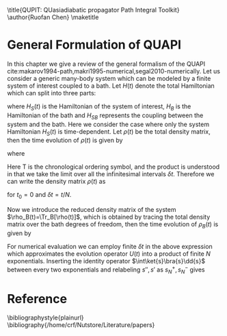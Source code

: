 #+LATEX_CLASS: doc
#+LATEX_CLASS_OPTIONS: [11pt]
#+LATEX_HEADER: \setminted{linenos}
#+OPTIONS: author:nil title:nil date:nil toc:nil


\title{QUPIT: QUasiadiabatic propagator Path Integral Toolkit}
\author{Ruofan Chen}
\maketitle
\tableofcontents

* General Formulation of QUAPI
In this chapter we give a review of the general formalism of the QUAPI
cite:makarov1994-path,makri1995-numerical,segal2010-numerically.  Let
us consider a generic many-body system which can be modeled by a
finite system of interest coupled to a bath. Let $H(t)$ denote the
total Hamiltonian which can split into three parts:
\begin{equation}
H(t)=H_S(t)+H_B+H_{SB},
\end{equation}
where $H_S(t)$ is the Hamiltonian of the system of interest, $H_B$ is
the Hamiltonian of the bath and $H_{SB}$ represents the coupling
between the system and the bath. Here we consider the case where only
the system Hamiltonian $H_S(t)$ is time-dependent. Let $\rho(t)$ be
the total density matrix, then the time evolution of $\rho(t)$ is
given by
\begin{equation}
\rho(t)=U(t)\rho(0)U^{\dag}(t),
\end{equation}
where
\begin{equation}
U(t)=\mathrm{T}\exp[-i\int_0^t H(\tau)\dd{\tau}]
=\lim_{\delta t\to0}\prod_{t_i=0}^t e^{-iH(t_i)\delta_t}.
\end{equation}
Here $\mathrm{T}$ is the chronological ordering symbol, and the
product is understood in that we take the limit over all the
infinitesimal intervals $\delta t$. Therefore we can write the density
matrix $\rho(t)$ as
\begin{equation}
\rho(t)=\lim_{N\to\infty}e^{-iH(t_N)\delta t}\cdots e^{-iH(t_0)\delta t}
\rho(0)e^{iH(t_0)\delta t}\cdots e^{iH(t_N)\delta t}
\end{equation}
for $t_0=0$ and $\delta t=t/N$.

Now we introduce the reduced density matrix of the system
$\rho_B(t)=\Tr_B[\rho(t)]$, which is obtained by tracing the total
density matrix over the bath degrees of freedom, then the time
evolution of $\rho_B(t)$ is given by 
\begin{equation}
\rho_S(s'',s';t)=\Tr_B\bra{s''}
\lim_{N\to\infty}e^{-iH(t_N)\delta t}\cdots e^{-iH(t_1)\delta t}
\rho(0)e^{iH(t_1)\delta t}\cdots e^{iH(t_N)\delta t}\ket{s'}.
\end{equation}
For numerical evaluation we can employ finite $\delta t$ in the above
expression which approximates the evolution operator $U(t)$ into a
product of finite $N$ exponentials. Inserting the identity operator
$\int\ket{s}\bra{s}\dd{s}$ between every two exponentials and
relabeling $s'',s'$ as $s_N^+,s_N^-$ gives
\begin{equation}
\begin{split}
\rho(s_N^+,s_N^-;t)=&\int\dd{s}_0^+\cdots\dd{s_{N-1}^+}\int\dd{s_0^-}\cdots\dd{s_{N-1}^-}\\
&\quad\Tr_B[\mel{s_N^+}{e^{-iH(t_N)\delta t}}{s_{N-1}^+}\cdots
\mel{s_1^+}{e^{-iH(t_1)\delta t}}{s_0^+}\\
&\qquad\qquad\times\mel{s_0^+}{\rho(0)}{s_0^-}
\mel{s_0^-}{e^{iH(t_1)}\delta t}{s_1^-}\cdots
\mel{s_{N-1}^-}{e^{iH(t_N)\delta t}}{s_N^-}].
\end{split}
\end{equation}

* Reference
\bibliographystyle{plainurl}
\bibliography{/home/crf/Nutstore/Literature/papers}
